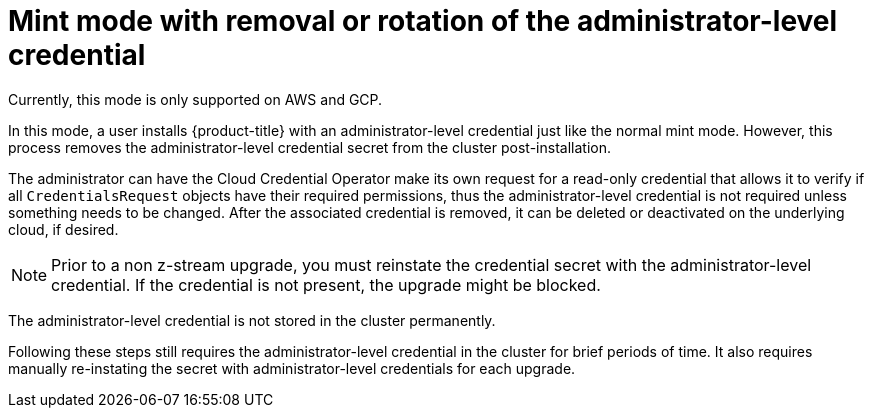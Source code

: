 // Module included in the following assemblies:
//
// * installing/installing_aws/manually-creating-iam.adoc

:_content-type: CONCEPT
[id="mint-mode-with-removal-or-rotation-of-admin-credential_{context}"]
= Mint mode with removal or rotation of the administrator-level credential

Currently, this mode is only supported on AWS and GCP.

In this mode, a user installs {product-title} with an administrator-level credential just like the normal mint mode. However, this process removes the administrator-level credential secret from the cluster post-installation.

The administrator can have the Cloud Credential Operator make its own request for a read-only credential that allows it to verify if all `CredentialsRequest` objects have their required permissions, thus the administrator-level credential is not required unless something needs to be changed. After the associated credential is removed, it can be deleted or deactivated on the underlying cloud, if desired.

[NOTE]
====
Prior to a non z-stream upgrade, you must reinstate the credential secret with the administrator-level credential. If the credential is not present, the upgrade might be blocked.
====

The administrator-level credential is not stored in the cluster permanently.

Following these steps still requires the administrator-level credential in the cluster for brief periods of time. It also requires manually re-instating the secret with administrator-level credentials for each upgrade.
